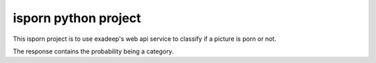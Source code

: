 isporn python project
=====================

This isporn project is to use exadeep's web api service to classify if a picture is porn or not.

The response contains the probability being a category.




